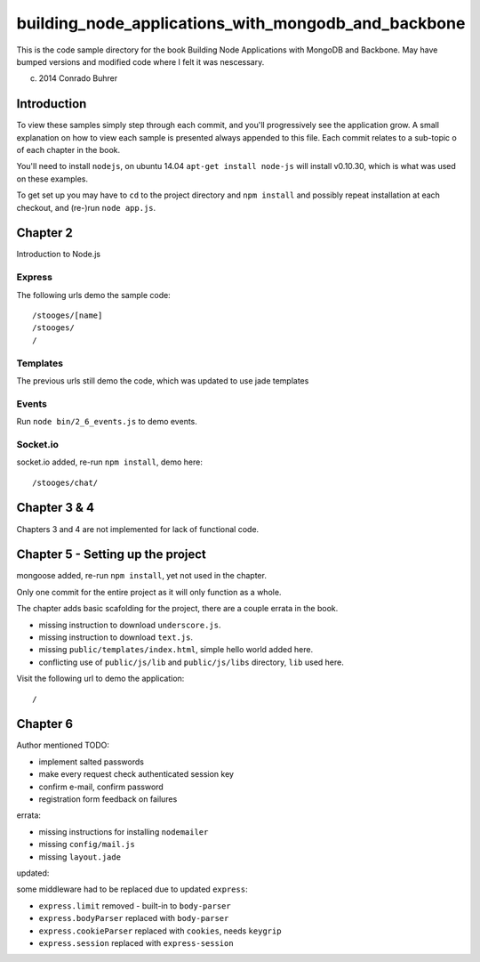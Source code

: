 ----------------------------------------------------
building_node_applications_with_mongodb_and_backbone
----------------------------------------------------

This is the code sample directory for the book Building Node Applications with MongoDB and Backbone. May have bumped versions and modified code where I felt it was nescessary.

(c) 2014 Conrado Buhrer

Introduction
------------

To view these samples simply step through each commit, and you'll progressively see the application grow. A small explanation on how to view each sample is presented always appended to this file. Each commit relates to a sub-topic o of each chapter in the book.

You'll need to install ``nodejs``, on ubuntu 14.04 ``apt-get install node-js`` will install v0.10.30, which is what was used on these examples.

To get set up you may have to ``cd`` to the project directory and ``npm install`` and possibly repeat installation at each checkout, and (re-)run ``node app.js``.

Chapter 2
---------

Introduction to Node.js

Express
'''''''

The following urls demo the sample code: ::

    /stooges/[name]
    /stooges/
    /

Templates
'''''''''

The previous urls still demo the code, which was updated to use jade templates

Events
''''''

Run ``node bin/2_6_events.js`` to demo events.

Socket.io
'''''''''

socket.io added, re-run ``npm install``, demo here: ::

    /stooges/chat/

Chapter 3 & 4
-------------

Chapters 3 and 4 are not implemented for lack of functional code.

Chapter 5 - Setting up the project
----------------------------------

mongoose added, re-run ``npm install``, yet not used in the chapter.

Only one commit for the entire project as it will only function as a whole.

The chapter adds basic scafolding for the project, there are a couple errata in the book.

* missing instruction to download ``underscore.js``.
* missing instruction to download ``text.js``.
* missing ``public/templates/index.html``, simple hello world added here.
* conflicting use of ``public/js/lib`` and ``public/js/libs`` directory, ``lib`` used here.

Visit the following url to demo the application: ::

    /

Chapter 6
---------

Author mentioned TODO:

* implement salted passwords
* make every request check authenticated session key
* confirm e-mail, confirm password
* registration form feedback on failures

errata:

* missing instructions for installing ``nodemailer``
* missing ``config/mail.js``
* missing ``layout.jade``

updated:

some middleware had to be replaced due to updated ``express``:

* ``express.limit`` removed - built-in to ``body-parser``
* ``express.bodyParser`` replaced with ``body-parser``
* ``express.cookieParser`` replaced with ``cookies``, needs ``keygrip``
* ``express.session`` replaced with ``express-session``
